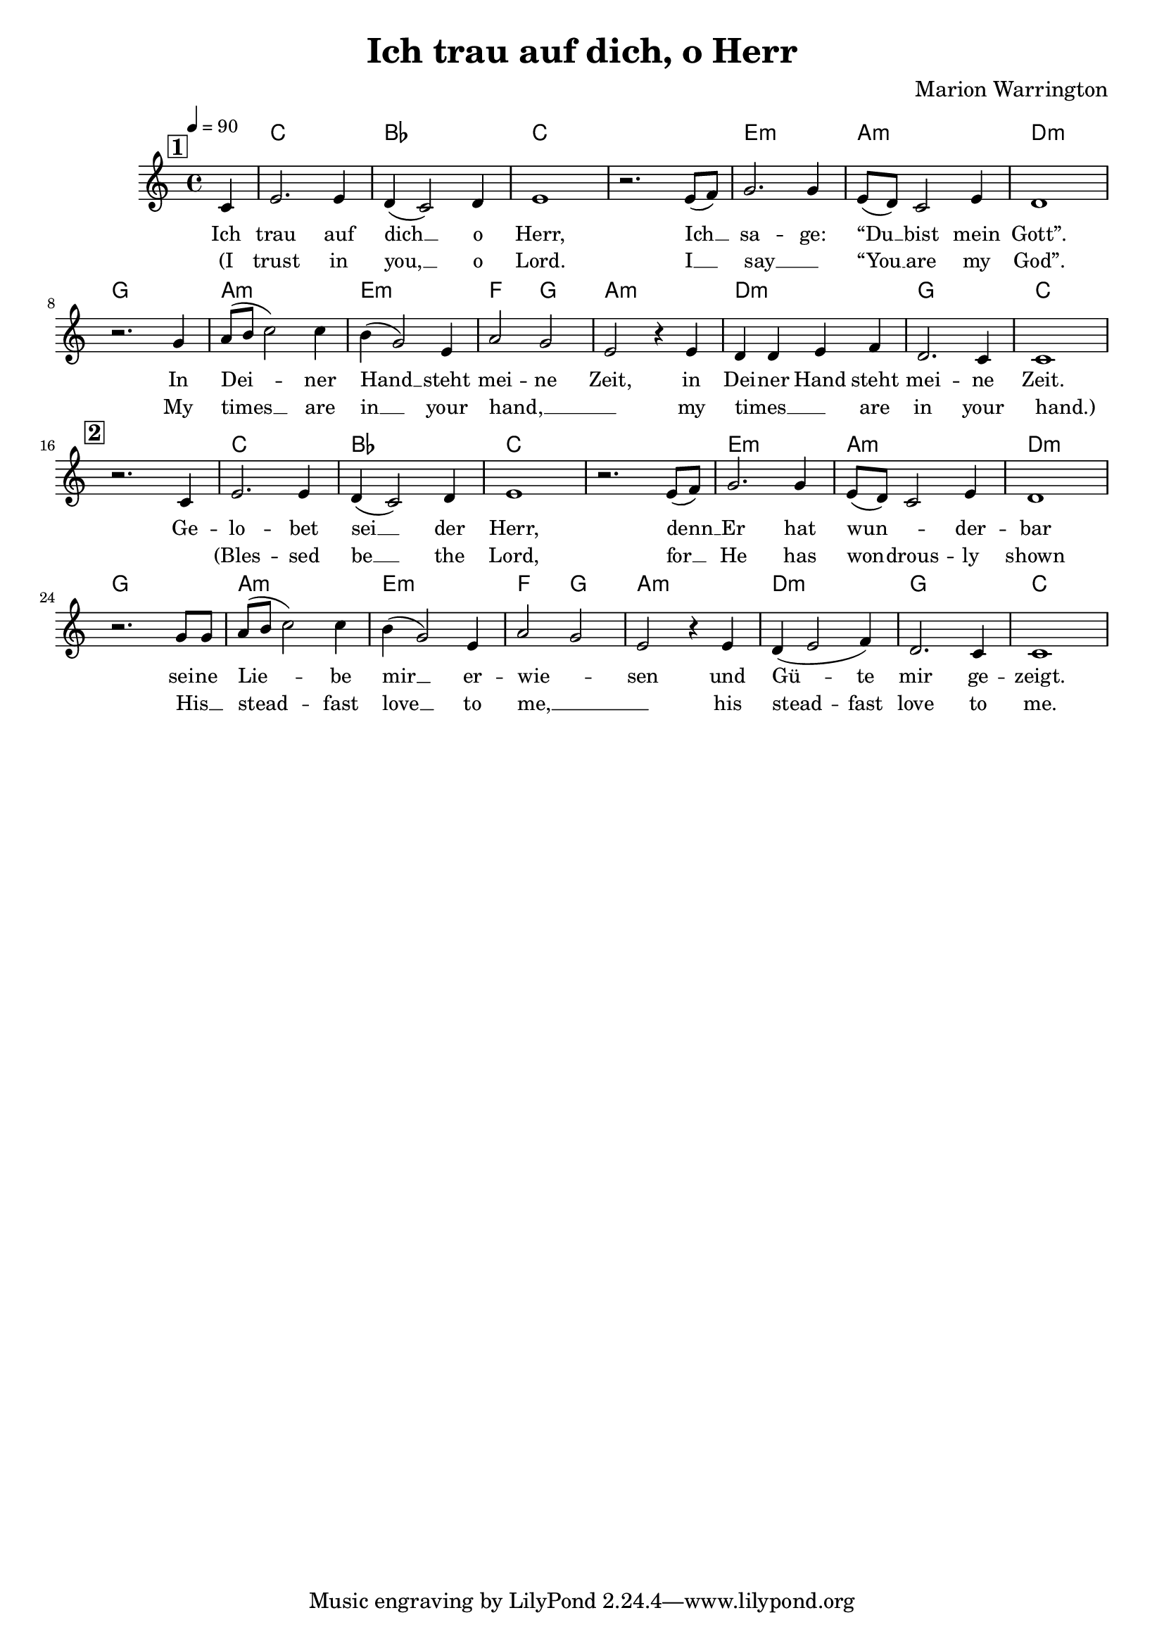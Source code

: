 \version "2.24.1"

\header{
  title = "Ich trau auf dich, o Herr"
  composer = "Marion Warrington"
}

global = {
  \key c \major
  \time 4/4
  \dynamicUp
  \set melismaBusyProperties = #'()
  \tempo 4 = 90
  \set Score.rehearsalMarkFormatter = #format-mark-box-numbers
}

chordOne = \chordmode {
  \set noChordSymbol = " "
  r4 c1 bes c c
  e:m a:m d:m g
  a:m e:m f2 g
  a1:m d:m g c
  r1
  c1 bes c c
  e:m a:m d:m g
  a:m e:m f2 g
  a1:m d:m g c
}

musicOne = \relative c' {
  \mark \default
  \partial 4 c4 |
  e2. e4 |
  d4( c2) d4 |
  e1 |
  r2. e8( f) |
  g2. g4 |
  e8( d) c2 e4 |
  d1 |
  r2. g4 |
  a8( b c2) c4 |
  b( g2) e4 |
  a2 g |
  e r4 e |
  d d e f |
  d2. c4 |
  c1 |
  \break
  \mark \default
  r2. c4 |
  e2. e4 |
  d4( c2) d4 |
  e1 |
  r2. e8( f) |
  g2. g4 |
  e8( d) c2 e4 |
  d1 | \break
  r2. g8 g |
  a8( b c2) c4 |
  b( g2) e4 |
  a2 g |
  e r4 e |
  d( e2 f4) |
  d2. c4 |
  c1 |
}

verseOne = \lyricmode {
  Ich trau auf dich __ _ o Herr,
  Ich __ _ sa -- ge: “Du __ _ bist mein Gott”.
  In Dei -- _ _ ner Hand __ _ steht mei -- ne Zeit,
  in Dei -- ner Hand steht mei -- ne Zeit.
  Ge -- lo -- bet sei __ _ der Herr,
  denn __ _ Er hat wun -- _ _ der -- bar
  sei -- ne Lie -- _ _ be mir __ _ er -- wie -- _ sen
  und Gü -- _ te mir ge -- zeigt.
}

verseTwo = \lyricmode {
(I trust in you, __ _ o Lord.
I __ _ say __ _ “You __ _ are my God”.
My times __ _ _ are in __ _ your hand, __ _ _
my times __ _ _ are in your hand.)
_ (Bles -- sed be __ _ the Lord,
for __ _ He has won -- _ drous -- ly shown
His __ _ stead -- _ _ fast love __ _ to me, __ _ _
his stead -- _ fast love to me.
}

pianoUp = \relative c' {
}

pianoDown = \relative { \clef bass
}



\score {
  <<
    \new ChordNames {\set chordChanges = ##t \chordOne}
    \new Voice = "one" { \global \musicOne }
    \new Lyrics \lyricsto one \verseOne
    \new Lyrics \lyricsto one \verseTwo
    %\new PianoStaff <<
    %  \new Staff = "up" { \global \pianoUp }
    %  \new Staff = "down" { \global \pianoDown }
    %>>
  >>
  \layout {
    #(layout-set-staff-size 17)
  }
  \midi{}
}


